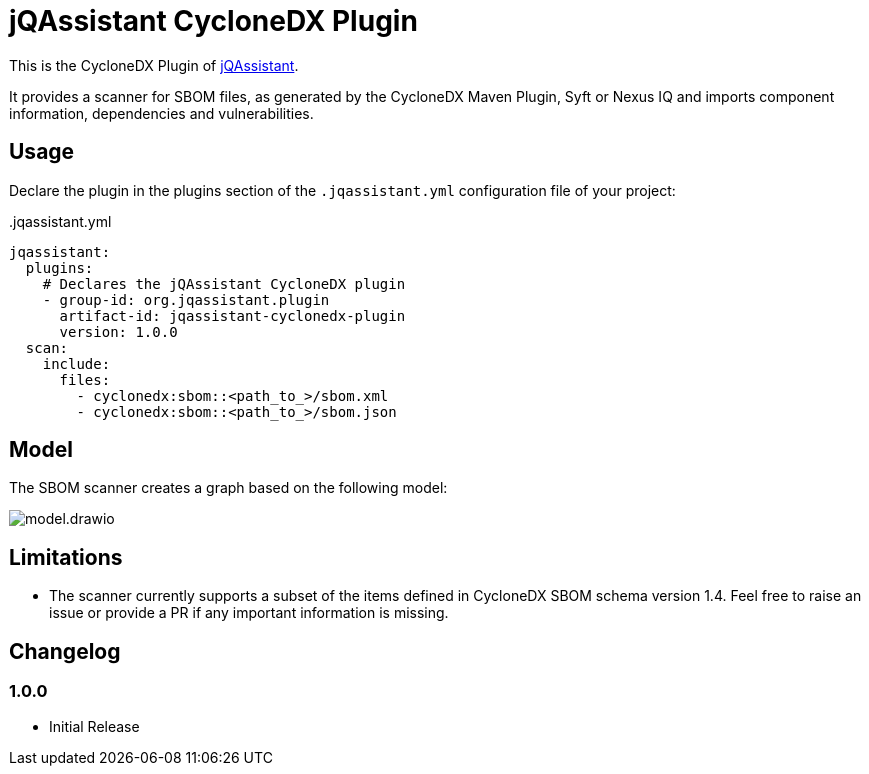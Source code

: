 = jQAssistant CycloneDX Plugin

This is the CycloneDX Plugin of https://jqassistant.org[jQAssistant].

It provides a scanner for SBOM files, as generated by the CycloneDX Maven Plugin, Syft or Nexus IQ and imports
component information, dependencies and vulnerabilities.

== Usage

Declare the plugin in the plugins section of the `.jqassistant.yml` configuration file of your project:

[source,yaml]
..jqassistant.yml
----
jqassistant:
  plugins:
    # Declares the jQAssistant CycloneDX plugin
    - group-id: org.jqassistant.plugin
      artifact-id: jqassistant-cyclonedx-plugin
      version: 1.0.0
  scan:
    include:
      files:
        - cyclonedx:sbom::<path_to_>/sbom.xml
        - cyclonedx:sbom::<path_to_>/sbom.json
----

== Model

The SBOM scanner creates a graph based on the following model:

image::model.drawio.png[]

== Limitations

* The scanner currently supports a subset of the items defined in CycloneDX SBOM schema version 1.4.
Feel free to raise an issue or provide a PR if any important information is missing.

== Changelog

=== 1.0.0

- Initial Release
